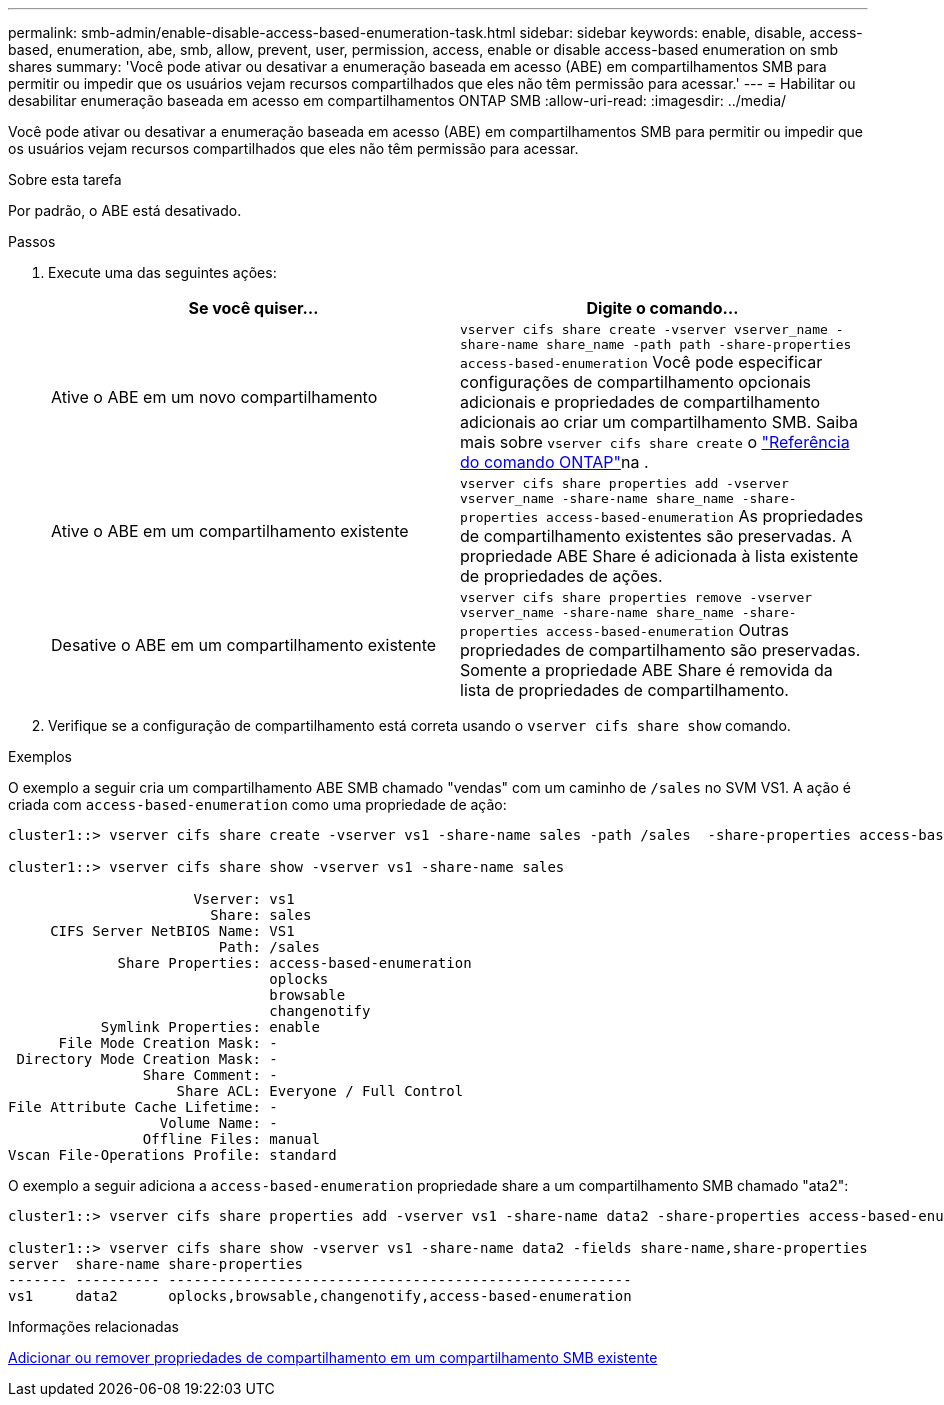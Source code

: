 ---
permalink: smb-admin/enable-disable-access-based-enumeration-task.html 
sidebar: sidebar 
keywords: enable, disable, access-based, enumeration, abe, smb, allow, prevent, user, permission, access, enable or disable access-based enumeration on smb shares 
summary: 'Você pode ativar ou desativar a enumeração baseada em acesso (ABE) em compartilhamentos SMB para permitir ou impedir que os usuários vejam recursos compartilhados que eles não têm permissão para acessar.' 
---
= Habilitar ou desabilitar enumeração baseada em acesso em compartilhamentos ONTAP SMB
:allow-uri-read: 
:imagesdir: ../media/


[role="lead"]
Você pode ativar ou desativar a enumeração baseada em acesso (ABE) em compartilhamentos SMB para permitir ou impedir que os usuários vejam recursos compartilhados que eles não têm permissão para acessar.

.Sobre esta tarefa
Por padrão, o ABE está desativado.

.Passos
. Execute uma das seguintes ações:
+
|===
| Se você quiser... | Digite o comando... 


 a| 
Ative o ABE em um novo compartilhamento
 a| 
`vserver cifs share create -vserver vserver_name -share-name share_name -path path -share-properties access-based-enumeration` Você pode especificar configurações de compartilhamento opcionais adicionais e propriedades de compartilhamento adicionais ao criar um compartilhamento SMB. Saiba mais sobre `vserver cifs share create` o link:https://docs.netapp.com/us-en/ontap-cli/vserver-cifs-share-create.html["Referência do comando ONTAP"^]na .



 a| 
Ative o ABE em um compartilhamento existente
 a| 
`vserver cifs share properties add -vserver vserver_name -share-name share_name -share-properties access-based-enumeration` As propriedades de compartilhamento existentes são preservadas. A propriedade ABE Share é adicionada à lista existente de propriedades de ações.



 a| 
Desative o ABE em um compartilhamento existente
 a| 
`vserver cifs share properties remove -vserver vserver_name -share-name share_name -share-properties access-based-enumeration` Outras propriedades de compartilhamento são preservadas. Somente a propriedade ABE Share é removida da lista de propriedades de compartilhamento.

|===
. Verifique se a configuração de compartilhamento está correta usando o `vserver cifs share show` comando.


.Exemplos
O exemplo a seguir cria um compartilhamento ABE SMB chamado "vendas" com um caminho de `/sales` no SVM VS1. A ação é criada com `access-based-enumeration` como uma propriedade de ação:

[listing]
----
cluster1::> vserver cifs share create -vserver vs1 -share-name sales -path /sales  -share-properties access-based-enumeration,oplocks,browsable,changenotify

cluster1::> vserver cifs share show -vserver vs1 -share-name sales

                      Vserver: vs1
                        Share: sales
     CIFS Server NetBIOS Name: VS1
                         Path: /sales
             Share Properties: access-based-enumeration
                               oplocks
                               browsable
                               changenotify
           Symlink Properties: enable
      File Mode Creation Mask: -
 Directory Mode Creation Mask: -
                Share Comment: -
                    Share ACL: Everyone / Full Control
File Attribute Cache Lifetime: -
                  Volume Name: -
                Offline Files: manual
Vscan File-Operations Profile: standard
----
O exemplo a seguir adiciona a `access-based-enumeration` propriedade share a um compartilhamento SMB chamado "ata2":

[listing]
----
cluster1::> vserver cifs share properties add -vserver vs1 -share-name data2 -share-properties access-based-enumeration

cluster1::> vserver cifs share show -vserver vs1 -share-name data2 -fields share-name,share-properties
server  share-name share-properties
------- ---------- -------------------------------------------------------
vs1     data2      oplocks,browsable,changenotify,access-based-enumeration
----
.Informações relacionadas
xref:add-remove-share-properties-existing-share-task.adoc[Adicionar ou remover propriedades de compartilhamento em um compartilhamento SMB existente]

